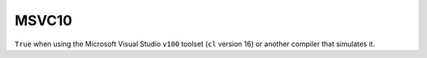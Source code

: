 MSVC10
------

``True`` when using the Microsoft Visual Studio ``v100`` toolset
(``cl`` version 16) or another compiler that simulates it.
